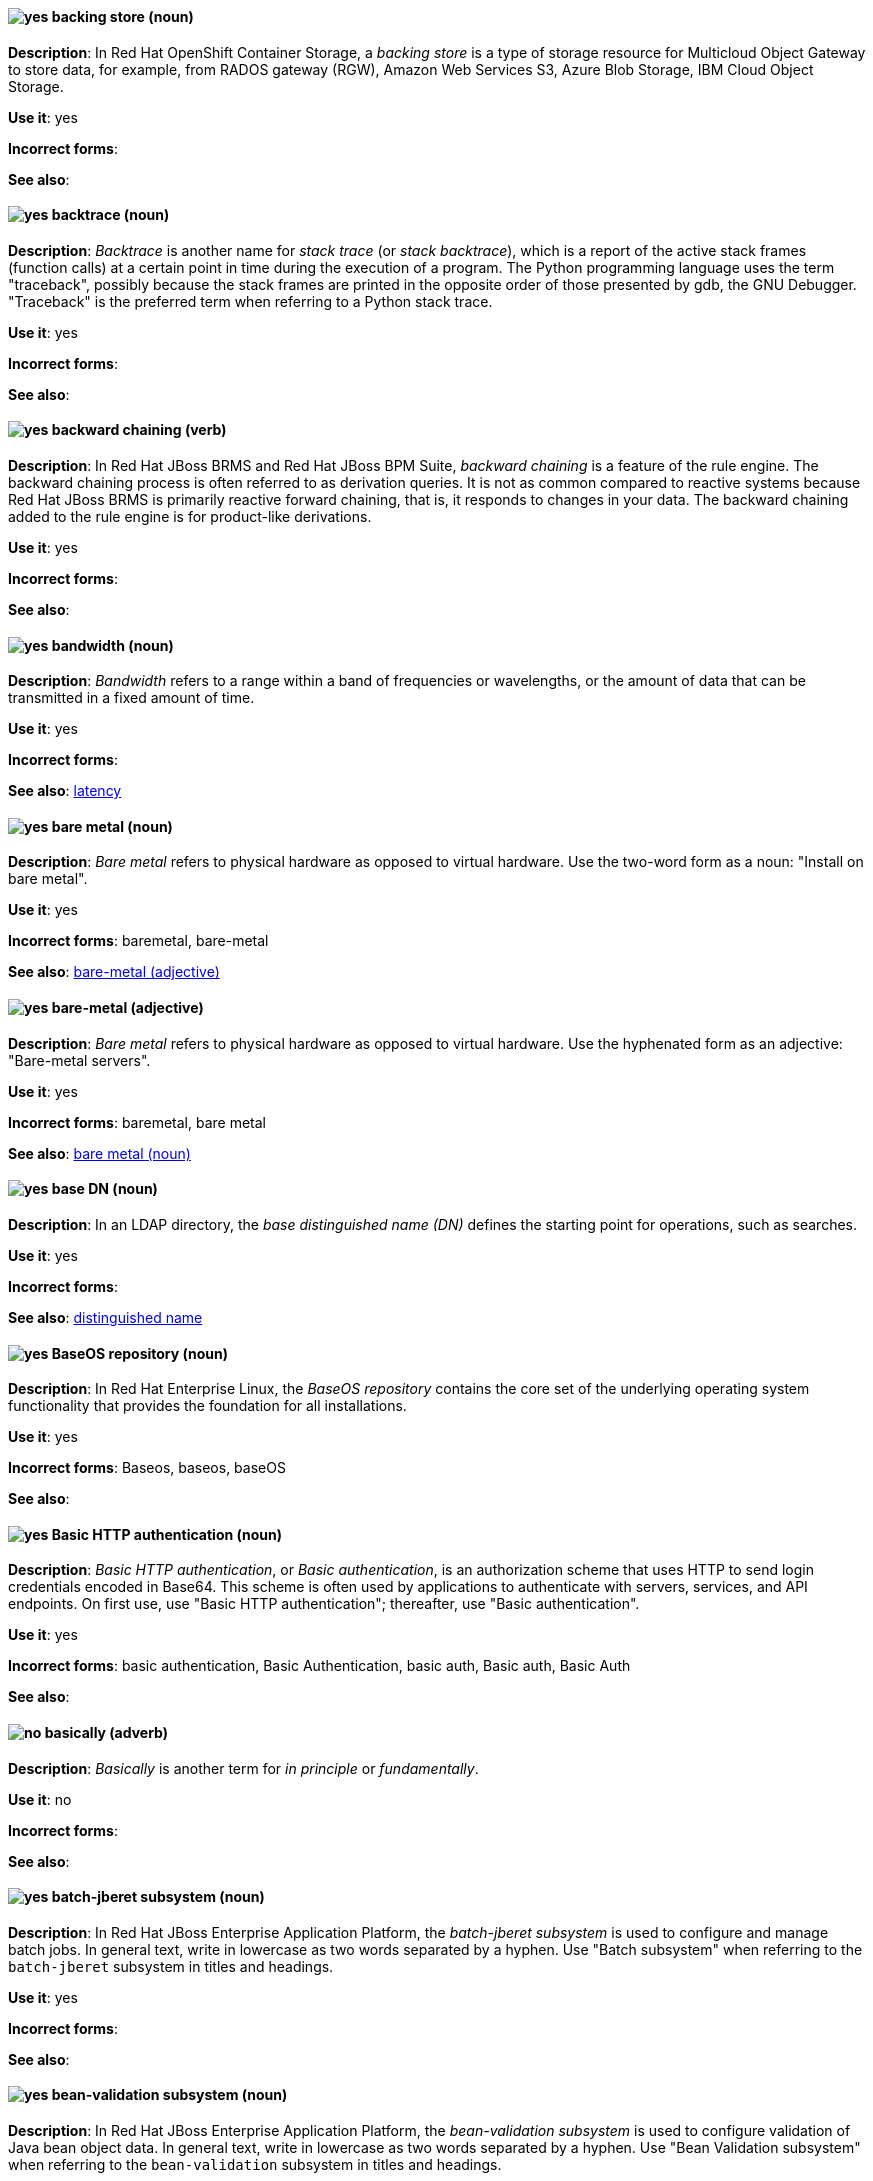 // OCS: Added "In Red Hat OpenShift Container Storage, a backing store..."
[[backing-store]]
==== image:images/yes.png[yes] backing store (noun)
*Description*: In Red Hat OpenShift Container Storage, a _backing store_ is a type of storage resource for Multicloud Object Gateway to store data, for example, from RADOS gateway (RGW), Amazon Web Services S3, Azure Blob Storage, IBM Cloud Object Storage.

*Use it*: yes

[.vale-ignore]
*Incorrect forms*:

*See also*:

[[backtrace]]
==== image:images/yes.png[yes] backtrace (noun)
*Description*: _Backtrace_ is another name for _stack trace_ (or _stack backtrace_), which is a report of the active stack frames (function calls) at a certain point in time during the execution of a program. The Python programming language uses the term "traceback", possibly because the stack frames are printed in the opposite order of those presented by gdb, the GNU Debugger. "Traceback" is the preferred term when referring to a Python stack trace.

*Use it*: yes

[.vale-ignore]
*Incorrect forms*:

*See also*:

// BxMS: Added "In Red Hat JBoss BRMS and Red Hat JBoss BPM Suite"
[[backward-chaining]]
==== image:images/yes.png[yes] backward chaining (verb)
*Description*: In Red Hat JBoss BRMS and Red Hat JBoss BPM Suite, _backward chaining_ is a feature of the rule engine. The backward chaining process is often referred to as derivation queries. It is not as common compared to reactive systems because Red Hat JBoss BRMS is primarily reactive forward chaining, that is, it responds to changes in your data. The backward chaining added to the rule engine is for product-like derivations.

*Use it*: yes

[.vale-ignore]
*Incorrect forms*:

*See also*:

[[bandwidth]]
==== image:images/yes.png[yes] bandwidth (noun)
*Description*: _Bandwidth_ refers to a range within a band of frequencies or wavelengths, or the amount of data that can be transmitted in a fixed amount of time.

*Use it*: yes

[.vale-ignore]
*Incorrect forms*:

*See also*: xref:latency[latency]

[[bare-metal-n]]
==== image:images/yes.png[yes] bare metal (noun)
*Description*: _Bare metal_ refers to physical hardware as opposed to virtual hardware. Use the two-word form as a noun: "Install on bare metal".

*Use it*: yes

[.vale-ignore]
*Incorrect forms*: baremetal, bare-metal

*See also*: xref:bare-metal-adj[bare-metal (adjective)]

[[bare-metal-adj]]
==== image:images/yes.png[yes] bare-metal (adjective)
*Description*: _Bare metal_ refers to physical hardware as opposed to virtual hardware. Use the hyphenated form as an adjective: "Bare-metal servers".

*Use it*: yes

[.vale-ignore]
*Incorrect forms*: baremetal, bare metal

*See also*: xref:bare-metal-n[bare metal (noun)]

// RHDS: General; kept as is
[[base-dn]]
==== image:images/yes.png[yes] base DN (noun)
*Description*: In an LDAP directory, the _base distinguished name (DN)_ defines the starting point for operations, such as searches.

*Use it*: yes

[.vale-ignore]
*Incorrect forms*:

*See also*: xref:distinguished-name[distinguished name]

[[baseos-repository]]
==== image:images/yes.png[yes] BaseOS repository (noun)
*Description*: In Red Hat Enterprise Linux, the  _BaseOS repository_ contains the core set of the underlying operating system functionality that provides the foundation for all installations.

*Use it*: yes

[.vale-ignore]
*Incorrect forms*: Baseos, baseos, baseOS

*See also*:

[[basic-http-authentication]]
==== image:images/yes.png[yes] Basic HTTP authentication (noun)
*Description*: _Basic HTTP authentication_, or _Basic authentication_, is an authorization scheme that uses HTTP to send login credentials encoded in Base64.
This scheme is often used by applications to authenticate with servers, services, and API endpoints.
On first use, use "Basic HTTP authentication"; thereafter, use "Basic authentication".

*Use it*: yes

[.vale-ignore]
*Incorrect forms*: basic authentication, Basic Authentication, basic auth, Basic auth, Basic Auth

*See also*:

[[basically]]
==== image:images/no.png[no] basically (adverb)
*Description*: _Basically_ is another term for _in principle_ or _fundamentally_.

*Use it*: no

[.vale-ignore]
*Incorrect forms*:

*See also*:

// EAP: Added "In Red Hat JBoss Enterprise Application Platform,"
[[batch-jberet]]
==== image:images/yes.png[yes] batch-jberet subsystem (noun)
*Description*: In Red Hat JBoss Enterprise Application Platform, the _batch-jberet subsystem_ is used to configure and manage batch jobs. In general text, write in lowercase as two words separated by a hyphen. Use "Batch subsystem" when referring to the `batch-jberet` subsystem in titles and headings.

*Use it*: yes

[.vale-ignore]
*Incorrect forms*:

*See also*:

// EAP: Added "In Red Hat JBoss Enterprise Application Platform,"
[[bean-validation]]
==== image:images/yes.png[yes] bean-validation subsystem (noun)
*Description*: In Red Hat JBoss Enterprise Application Platform, the _bean-validation subsystem_ is used to configure validation of Java bean object data. In general text, write in lowercase as two words separated by a hyphen. Use "Bean Validation subsystem" when referring to the `bean-validation` subsystem in titles and headings.

*Use it*: yes

[.vale-ignore]
*Incorrect forms*:

*See also*:

[[bimodal-it]]
==== image:images/caution.png[with caution] bimodal IT (noun)
*Description*: _Bimodal IT_ is the link:https://www.gartner.com/en/glossary/all-terms[Gartner] phrase for the combination of traditional (mode 1 or type 1) and modern (mode 2 or type 2) IT infrastructure and resources. There are many ways to talk about this combination approach. Using only the Gartner term can alienate other analysts or those not familiar with Gartner's phrasing.

The practice of having both modes together is often referred to as _hybrid_, _agile_, or _modern_ IT. "Hybrid IT" is a more general term; for example, it could mean _on-premise plus public cloud_. "Agile" and "modern IT" can both carry an implication of _mode 2_. When using those terms, be specific about the exact technology combination you mean.

*Use it*: with caution

[.vale-ignore]
*Incorrect forms*:

*See also*:

[[bimonthly]]
==== image:images/no.png[no] bimonthly (adverb)
*Description*: Do not use. _Bimonthly_ can mean either twice a month or every two months. Instead, write "twice a month" or "every two months" to remove ambiguity.

*Use it*: no

[.vale-ignore]
*Incorrect forms*:

*See also*:

[[binary-rpm]]
==== image:images/yes.png[yes] binary RPM file (noun)
*Description*: A _binary RPM file_ is an RPM package that contains the binaries built from sources and patches.

*Use it*: yes

[.vale-ignore]
*Incorrect forms*:

*See also*: xref:rpm[RPM]

[[bind]]
==== image:images/yes.png[yes] BIND (noun)
*Description*: Use "BIND" when referring to the DNS software.

*Use it*: yes

[.vale-ignore]
*Incorrect forms*: Bind, bind

*See also*:

// RHDS: General; kept as is
[[bind-dn]]
==== image:images/yes.png[yes] bind DN (noun)
*Description*: A _distinguished name (DN)_ defines the unique location of an entry in the LDAP directory. You can use the DN of an entry to bind (authenticate) to an LDAP directory. The bind DN is similar to a user name in other systems.

*Use it*: yes

[.vale-ignore]
*Incorrect forms*:

*See also*: xref:distinguished-name[distinguished name]

[[bios]]
==== image:images/caution.png[with caution] BIOS (noun)
*Description*: _BIOS_ is an abbreviation for "Basic Input/Output System". The plural form is "BIOSes". BIOS is the specific name for the motherboard firmware that provides runtime services for operating systems in older PCs. Modern computers use a different kind of firmware, called either EFI or UEFI.

Do not use "BIOS" as a generic term to refer to computer firmware. Use "firmware" or a specific phrase such as "UEFI firmware" or "legacy BIOS" instead.

*Use it*: with caution

[.vale-ignore]
*Incorrect forms*: Bios

*See also*: xref:firmware[firmware]

[[biweekly]]
==== image:images/no.png[no] biweekly (adverb)
*Description*: Do not use. _Biweekly_ can mean either twice a week or every two weeks. Instead, write "twice a week" or "every two weeks" to remove ambiguity.

*Use it*: no

[.vale-ignore]
*Incorrect forms*:

*See also*:

// RHEL: Added "In Red Hat Enterprise Linux,"
[[blueprint]]
==== image:images/yes.png[yes] blueprint (noun)
*Description*: In Red Hat Enterprise Linux, _blueprints_ are simple text files in Tom's Obvious Minimal Language (TOML) format that describe which packages, and what versions, to install into the image. They can also define a limited set of customizations that can be used to build the final image.

*Use it*: yes

[.vale-ignore]
*Incorrect forms*: blue print, BluePrint

*See also*:

// Ceph: Added "In Red Hat Ceph Storage,"
[[bluestore]]
==== image:images/yes.png[yes] BlueStore (noun)
*Description*: In Red Hat Ceph Storage, _BlueStore_ is an OSD back end that uses block devices directly.

*Use it*: yes

[.vale-ignore]
*Incorrect forms*: bluestore, Blue Store

*See also*: xref:filestore[FileStore], xref:object-store[Object Store]

[[boolean-dependencies]]
==== image:images/yes.png[yes] Boolean dependencies (noun)
*Description*: In Red Hat Enterprise Linux, _Boolean dependencies_ are Boolean expressions such as `if`, `and`, `or`, and other expressions that are used in the `Requires`, `Conflicts`, and `Weak` dependency directives. Boolean dependencies are also known as _Rich dependencies_.

*Use it*: yes

[.vale-ignore]
*Incorrect forms*:

*See also*: xref:weak-dependencies[Weak dependencies]

[[boot-disk]]
==== image:images/yes.png[yes] boot disk (noun)
*Description*: A _boot disk_ is a disk used to start a computer.

*Use it*: yes

[.vale-ignore]
*Incorrect forms*: boot diskette

*See also*:

[[boot-loader]]
==== image:images/yes.png[yes] boot loader (noun)
*Description*: _Boot loader_ is software used to load an operating system when a computer is started.

*Use it*: yes

[.vale-ignore]
*Incorrect forms*: bootloader

*See also*:

[[bottleneck]]
==== image:images/yes.png[yes] bottleneck (noun)
*Description*: A _bottleneck_ is a limitation in the capacity of software or hardware caused by a single component.

*Use it*: yes

[.vale-ignore]
*Incorrect forms*: bottle neck, bottle-neck

*See also*:

[[bpp]]
==== image:images/yes.png[yes] bpp (noun)
*Description*: The abbreviation for "bits per pixel" (_bpp_) is presented in lowercase letters, unless it is at the beginning of a sentence. Use a non-breaking space between the numeral and the units, for example, "16 bpp", not "16bpp".

*Use it*: yes

[.vale-ignore]
*Incorrect forms*:

*See also*:

[[Bps]]
==== image:images/yes.png[yes] Bps (noun)
*Description*: _Bps_ is an abbreviation for "bytes per second".

*Use it*: yes

[.vale-ignore]
*Incorrect forms*: bps

*See also*: xref:bps[bps]

[[bps]]
==== image:images/yes.png[yes] bps (noun)
*Description*: The abbreviation for "bits per second" is _bps_.

*Use it*: yes

[.vale-ignore]
*Incorrect forms*: Bps

*See also*: xref:Bps[Bps]

[[broadcast-n]]
==== image:images/yes.png[yes] broadcast (noun)
*Description*: When used as a noun, a _broadcast_ is a message sent simultaneously to multiple recipients. Broadcasting is a useful feature in email systems. It is also supported by some fax systems. In networking, a distinction is made between broadcasting and multicasting. Broadcasting sends a message to everyone on the network, whereas multicasting sends a message to a select list of recipients.

*Use it*: yes

[.vale-ignore]
*Incorrect forms*: broad cast, broad-cast

*See also*: xref:broadcast-v[broadcast (verb)]

[[broadcast-v]]
==== image:images/yes.png[yes] broadcast (verb)
*Description*: When used as a verb, _broadcast_ means to simultaneously send the same message to multiple recipients. Broadcasting is a useful feature in email systems. It is also supported by some fax systems. In networking, a distinction is made between broadcasting and multicasting. Broadcasting sends a message to everyone on the network, whereas multicasting sends a message to a select list of recipients.

*Use it*: yes

[.vale-ignore]
*Incorrect forms*: broad cast, broad-cast

*See also*: xref:broadcast-n[broadcast (noun)]

// AMQ: General; kept as is
[[broker-cluster]]
==== image:images/yes.png[yes] broker cluster (noun)
*Description*: A group of brokers to be grouped together in order to share message processing load. In JBoss A-MQ 6, this was called a _network of brokers_.

*Use it*: yes

[.vale-ignore]
*Incorrect forms*:

*See also*:

// AMQ: Added "In Red Hat AMQ, broker distribution is"
[[broker-distribution]]
==== image:images/yes.png[yes] broker distribution (noun)
*Description*: In Red Hat AMQ, _broker distribution_ is the platform-independent AMQ Broker archive containing the product binaries and libraries.

*Use it*: yes

[.vale-ignore]
*Incorrect forms*:

*See also*: xref:amq-broker[AMQ Broker], xref:broker-instance[broker instance]

// AMQ: Added "In Red Hat AMQ, a broker instance is"
[[broker-instance]]
==== image:images/yes.png[yes] broker instance (noun)
*Description*: In Red Hat AMQ, a _broker instance_ is a configurable instance of AMQ Broker. Each broker instance is a separate directory containing its own runtime and configuration data. Use this term to refer to the instance, not the product.

*Use it*: yes

[.vale-ignore]
*Incorrect forms*:

*See also*: xref:amq-broker[AMQ Broker], xref:broker-distribution[broker distribution]

// AMQ: General; kept as is
[[brokered-messaging]]
==== image:images/yes.png[yes] brokered messaging (noun)
*Description*: Any messaging configuration that uses a message broker to deliver messages to destinations. _Brokered messaging_ can include brokers only, or a combination of brokers and routers.

*Use it*: yes

[.vale-ignore]
*Incorrect forms*:

*See also*:

[[btrfs]]
==== image:images/yes.png[yes] Btrfs (noun)
*Description*: _Btrfs_ is a copy-on-write file system for Linux. Use a capital "B" when referring to the file system. When referring to tools, commands, and other utilities related to the file system, be faithful to those utilities. For more information about this file system, see the http://en.wikipedia.org/wiki/Btrfs[Btrfs] wiki page. For a list of file system names and how to present them, see the http://en.wikipedia.org/wiki/List_of_file_systems[List of file systems] wiki page.

*Use it*: yes

[.vale-ignore]
*Incorrect forms*: btrfs

*See also*:

// Ceph: General; kept as is
[[bucket]]
==== image:images/yes.png[yes] bucket (noun)
*Description*: 1) A _bucket_ in the S3 API contains objects. A bucket also defines access control lists (ACLs). Unlike folders or directories, buckets cannot contain other buckets. A bucket in the S3 API is synonymous with a _container_ in the Swift API. 2) The term "bucket" is also sometimes used in the context of a _CRUSH hierarchy_, but CRUSH buckets and S3 buckets are mutually exclusive concepts.

*Use it*: yes

[.vale-ignore]
*Incorrect forms*:

*See also*: xref:container[container]

// Ceph: General; kept as is
[[bucket-index]]
==== image:images/yes.png[yes] bucket index (noun)
*Description*: A _bucket index_ in the S3 API contains an index of objects within the bucket. The bucket index enables listing the bucket's contents.

*Use it*: yes

[.vale-ignore]
*Incorrect forms*:

*See also*:

// Ceph: General; kept as is
[[bucket-sharding]]
==== image:images/yes.png[yes] bucket sharding (noun)
*Description*: _Bucket sharding_ is a process of breaking down a bucket index into smaller more manageable shards. Bucket sharding improves performance.

*Use it*: yes

[.vale-ignore]
*Incorrect forms*:

*See also*: xref:shard-n[shard]

[[bug-fix]]
==== image:images/yes.png[yes] bug fix (noun)
*Description*: A _bug fix_ is the resolution to a bug.

*Use it*: yes

[.vale-ignore]
*Incorrect forms*: bugfix

*See also*:

// OCP: General; kept as is
[[build]]
==== image:images/yes.png[yes] build (noun)
*Description*: The process of transforming input parameters into a resulting object. Most often, the process is used to transform input parameters or source code into a runnable image.

*Use it*: yes

[.vale-ignore]
*Incorrect forms*:

*See also*:

// OCP: Added "In Red Hat OpenShift,"
[[build-configuration]]
==== image:images/yes.png[yes] build config (noun)
*Description*: In Red Hat OpenShift, a _build config_ describes a single build definition and a set of triggers for when a new build should be created. The API object for a build config is `BuildConfig`.

*Use it*: yes

[.vale-ignore]
*Incorrect forms*:

*See also*: xref:build[build]

[[built-in]]
==== image:images/yes.png[yes] built-in (adjective)
*Description*: Use "built-in" when referring to something that is included or incorporated into a larger unit.

*Use it*: yes

[.vale-ignore]
*Incorrect forms*: builtin, built in

*See also*:

// EAP: Added "In Red Hat JBoss Enterprise Application Platform," and removed "in JBoss EAP" later
[[built-in-messaging]]
==== image:images/yes.png[yes] built-in messaging (noun)
*Description*: In Red Hat JBoss Enterprise Application Platform, _built-in messaging_ is an acceptable term for referring to the built-in messaging system. Capitalize "built-in" only at the beginning of a sentence. Other acceptable terms are "JBoss EAP messaging" and "JBoss EAP built-in messaging".

*Use it*: yes

[.vale-ignore]
*Incorrect forms*: ActiveMQ, ActiveMQ Artemis

*See also*: xref:jboss-eap-built-in-messaging[JBoss EAP built-in messaging], xref:jboss-eap-messaging[JBoss EAP messaging]

// BxMS: Added "In Red Hat JBoss BRMS and Red Hat JBoss BPM Suite," and removed from later in the sentence
[[business-central]]
==== image:images/yes.png[yes] Business Central (noun)
*Description*: In Red Hat JBoss BRMS and Red Hat JBoss BPM Suite, the _Business Central_ is a web-based user interface. It is the user interface for the business rules manager and has been combined with the core Drools engine and other tools. It enables a business user to manage rules in a multi-user environment and implement changes in a controlled fashion.

*Use it*: yes

[.vale-ignore]
*Incorrect forms*: Central, BC

*See also*:

// BxMS: General; kept as is
[[business-process]]
==== image:images/yes.png[yes] business process (noun)
*Description*: A _business process_ is a collection of related, structured tasks that results in achieving a specific target. It is presented as as a flowchart comprising a sequence steps necessary to achieve business goals.

*Use it*: yes

[.vale-ignore]
*Incorrect forms*:

*See also*:

// BxMS: Added "In Red Hat JBoss BRMS and Red Hat JBoss BPM Suite,"
[[business-resource-planner]]
==== image:images/yes.png[yes] Business Resource Planner (noun)
*Description*: In Red Hat JBoss BRMS and Red Hat JBoss BPM Suite, the _Business Resource Planner_ is a lightweight, embeddable, planning engine that optimizes planning problems. It helps Java TM programmers solve planning problems efficiently, and it combines optimization heuristics and metaheuristics with very efficient score calculations.

*Use it*: yes

[.vale-ignore]
*Incorrect forms*: Resource Planner, Planner

*See also*:

// BxMS: General; kept as is
[[business-rule]]
==== image:images/yes.png[yes] business rule (noun)
*Description*: A _business rule_ defines a particular aspect of a business that is intended to assert business structure or influence the behaviour of a business. Business rules often focus on access control issues and pertain to business calculations and policies of an organization.

*Use it*: yes

[.vale-ignore]
*Incorrect forms*:

*See also*:

[[bytecode]]
==== image:images/yes.png[yes] bytecode (noun)
*Description*: A _bytecode_ is a non-human-readable instruction set that is generated by a compiler. Bytecode is typically either run by a virtual machine (VM) or recompiled into machine code. For example, Java bytecode is run on the Java Virtual Machine (JVM).

*Use it*: yes

[.vale-ignore]
*Incorrect forms*: byte code

*See also*:

[[byte-compiled-program]]
==== image:images/yes.png[yes] byte-compiled program (noun)
*Description*: _Byte-compiled programs_ are programs that must be compiled into bytecode before they can run in a language virtual machine.

*Use it*: yes

[.vale-ignore]
*Incorrect forms*:

*See also*: xref:interpreted-code[interpreted code]
